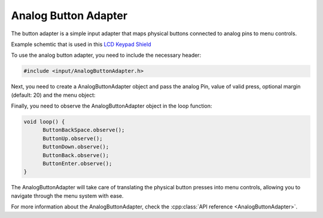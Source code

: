 Analog Button Adapter
---------------------

The button adapter is a simple input adapter that maps physical buttons connected to analog pins to menu controls.

.. image:: images/Keypad_shield.jpeg
     :width: 400px
     :alt: Keypad shield
     
Example schemtic that is used in this `LCD Keypad Shield <https://www.keyestudio.com/products/keyestudio-1602lcd-keypad-shield-for-arduino-lcd-display-atmega2560-for-raspberry-pi-uno-blue-screen-blacklight-module>`_

.. image:: images/analog_buttons_example_schematic.png
     :width: 400px
     :alt: Example schematic
     

     
To use the analog button adapter, you need to include the necessary header:

.. code-block:: cpp

    #include <input/AnalogButtonAdapter.h>


Next, you need to create a AnalogButtonAdapter object and pass the analog Pin, value of valid press, optional margin (default: 20) and the menu object:

.. tab-set::
    .. tab-item:: With default margin

         .. code-block:: cpp

            AnalogButtonAdapter ButtonBackSpace(&menu, A0, 20, BACKSPACE);
            AnalogButtonAdapter ButtonUp(&menu, A0, 100, UP);
            AnalogButtonAdapter ButtonDown(&menu, A0, 250, DOWN);
            AnalogButtonAdapter ButtonBack(&menu, A0, 400, BACK);
            AnalogButtonAdapter ButtonEnter(&menu, A0, 640, ENTER);

    .. tab-item:: With custom margin
    
         .. code-block:: cpp

            AnalogButtonAdapter ButtonBackSpace(&menu, A0, 20, 50, BACKSPACE);
            AnalogButtonAdapter ButtonUp(&menu, A0, 100, 50, UP);
            AnalogButtonAdapter ButtonDown(&menu, A0, 250, 50, DOWN);
            AnalogButtonAdapter ButtonBack(&menu, A0, 400, 50, BACK);
            AnalogButtonAdapter ButtonEnter(&menu, A0, 640, 50, ENTER);


Finally, you need to observe the AnalogButtonAdapter object in the loop function:

.. code-block:: cpp

    void loop() {
          ButtonBackSpace.observe();
          ButtonUp.observe();
          ButtonDown.observe();
          ButtonBack.observe();
          ButtonEnter.observe();
    }

The AnalogButtonAdapter will take care of translating the physical button presses into menu controls, allowing you to navigate through the menu system with ease.

For more information about the AnalogButtonAdapter, check the :cpp:class:`API reference <AnalogButtonAdapter>`.
